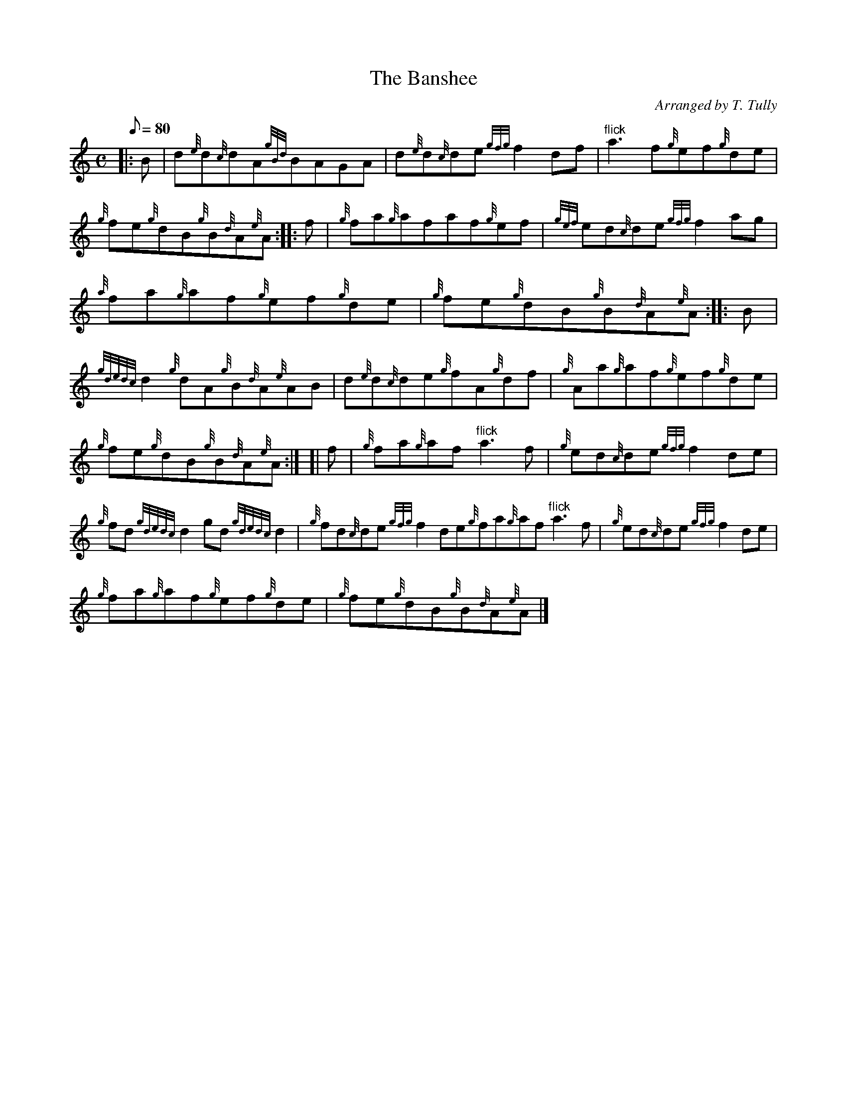 X: 1
T:The Banshee
M:C
L:1/8
Q:80
C:Arranged by T. Tully
S:Reel
K:HP
|: B|
d{e}d{c}dA{gBd}BAGA|
d{e}d{c}de{gfg}f2df|
"flick"a3f{g}ef{g}de|  !
{g}fe{g}dB{g}B{d}A{e}A:| |:
f|
{g}fa{g}afaf{g}ef|
{gef}ed{c}de{gfg}f2ag|  !
{a}fa{g}af{g}ef{g}de|
{g}fe{g}dB{g}B{d}A{e}A:| |:
B|  !
{gdedc}d2{g}dA{g}B{d}A{e}AB|
d{e}d{c}de{g}fA{g}df|
{g}Aa{g}af{g}ef{g}de|  !
{g}fe{g}dB{g}B{d}A{e}A:| [|
f|
{g}fa{g}af"flick"a3f|
{g}ed{c}de{gfg}f2de|  !
{g}fd{gdedc}d2gd{gdedc}d2|
{g}fd{c}de{gfg}f2de{g}fa{g}af"flick"a3f|
{g}ed{c}de{gfg}f2de|  !
{g}fa{g}af{g}ef{g}de|
{g}fe{g}dB{g}B{d}A{e}A|]
